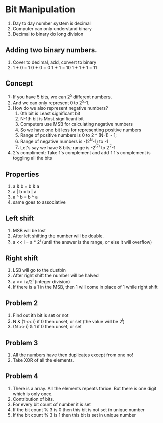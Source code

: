 * Bit Manipulation
1. Day to day number system is decimal
2. Computer can only understand binary
3. Decimal to binary do long division
** Adding two binary numbers.
1. Cover to decimal, add, convert to binary
2. 1 + 0 = 1
   0 + 0 = 0
   1 + 1 = 10
   1 + 1 + 1 = 11
** Concept
1. If you have 5 bits, we can 2^5 different numbers.
2. And we can only represent 0 to 2^5-1.
3. How do we also represent negative numbers?
   1. 0th bit is Least significant bit
   2. N-1th bit is Most significant bit
   3. Computers use MSB for calculating negative numbers
   4. So we have one bit less for representing positive numbers
   5. Range of positive numbers is 0 to 2 ^ (N-1) - 1;
   6. Range of negative numbers is -(2^N-1) to -1
   7. Let's say we have 8 bits; range is -2^(7) to 2^7-1
4. 2's compliment: Take 1's complement and add 1
   1's complement is toggling all the bits
** Properties
1. a & b = b & a
2. a | b = b | a
3. a ^ b = b ^ a
4. same goes to associative
** Left shift
1. MSB will be lost
2. After left shifting the number will be double.
3. a << i = a * 2^i (until the answer is the range, or else it will overflow)
** Right shift
1. LSB will go to the dustbin
2. After right shift the number will be halved
3. a >> i a/2^i (integer division)
4. If there is a 1 in the MSB, then 1 will come in place of 1 while right shift
** Problem 2
1. Find out ith bit is set or not
2. N & (1 << i) if 0 then unset, or set (the value will be 2^i)
3. (N >> i) & 1 if 0 then unset, or set
** Problem 3
1. All the numbers have then duplicates except from one no!
2. Take XOR of all the elements.
** Problem 4
1. There is a array. All the elements repeats thrice. But there is one digit which is only once.
2. Contribution of bits.
3. For every bit count of number it is set
4. If the bit count % 3 is 0 then this bit is not set in unique number
5. If the bit count % 3 is 1 then this bit is set in unique number

